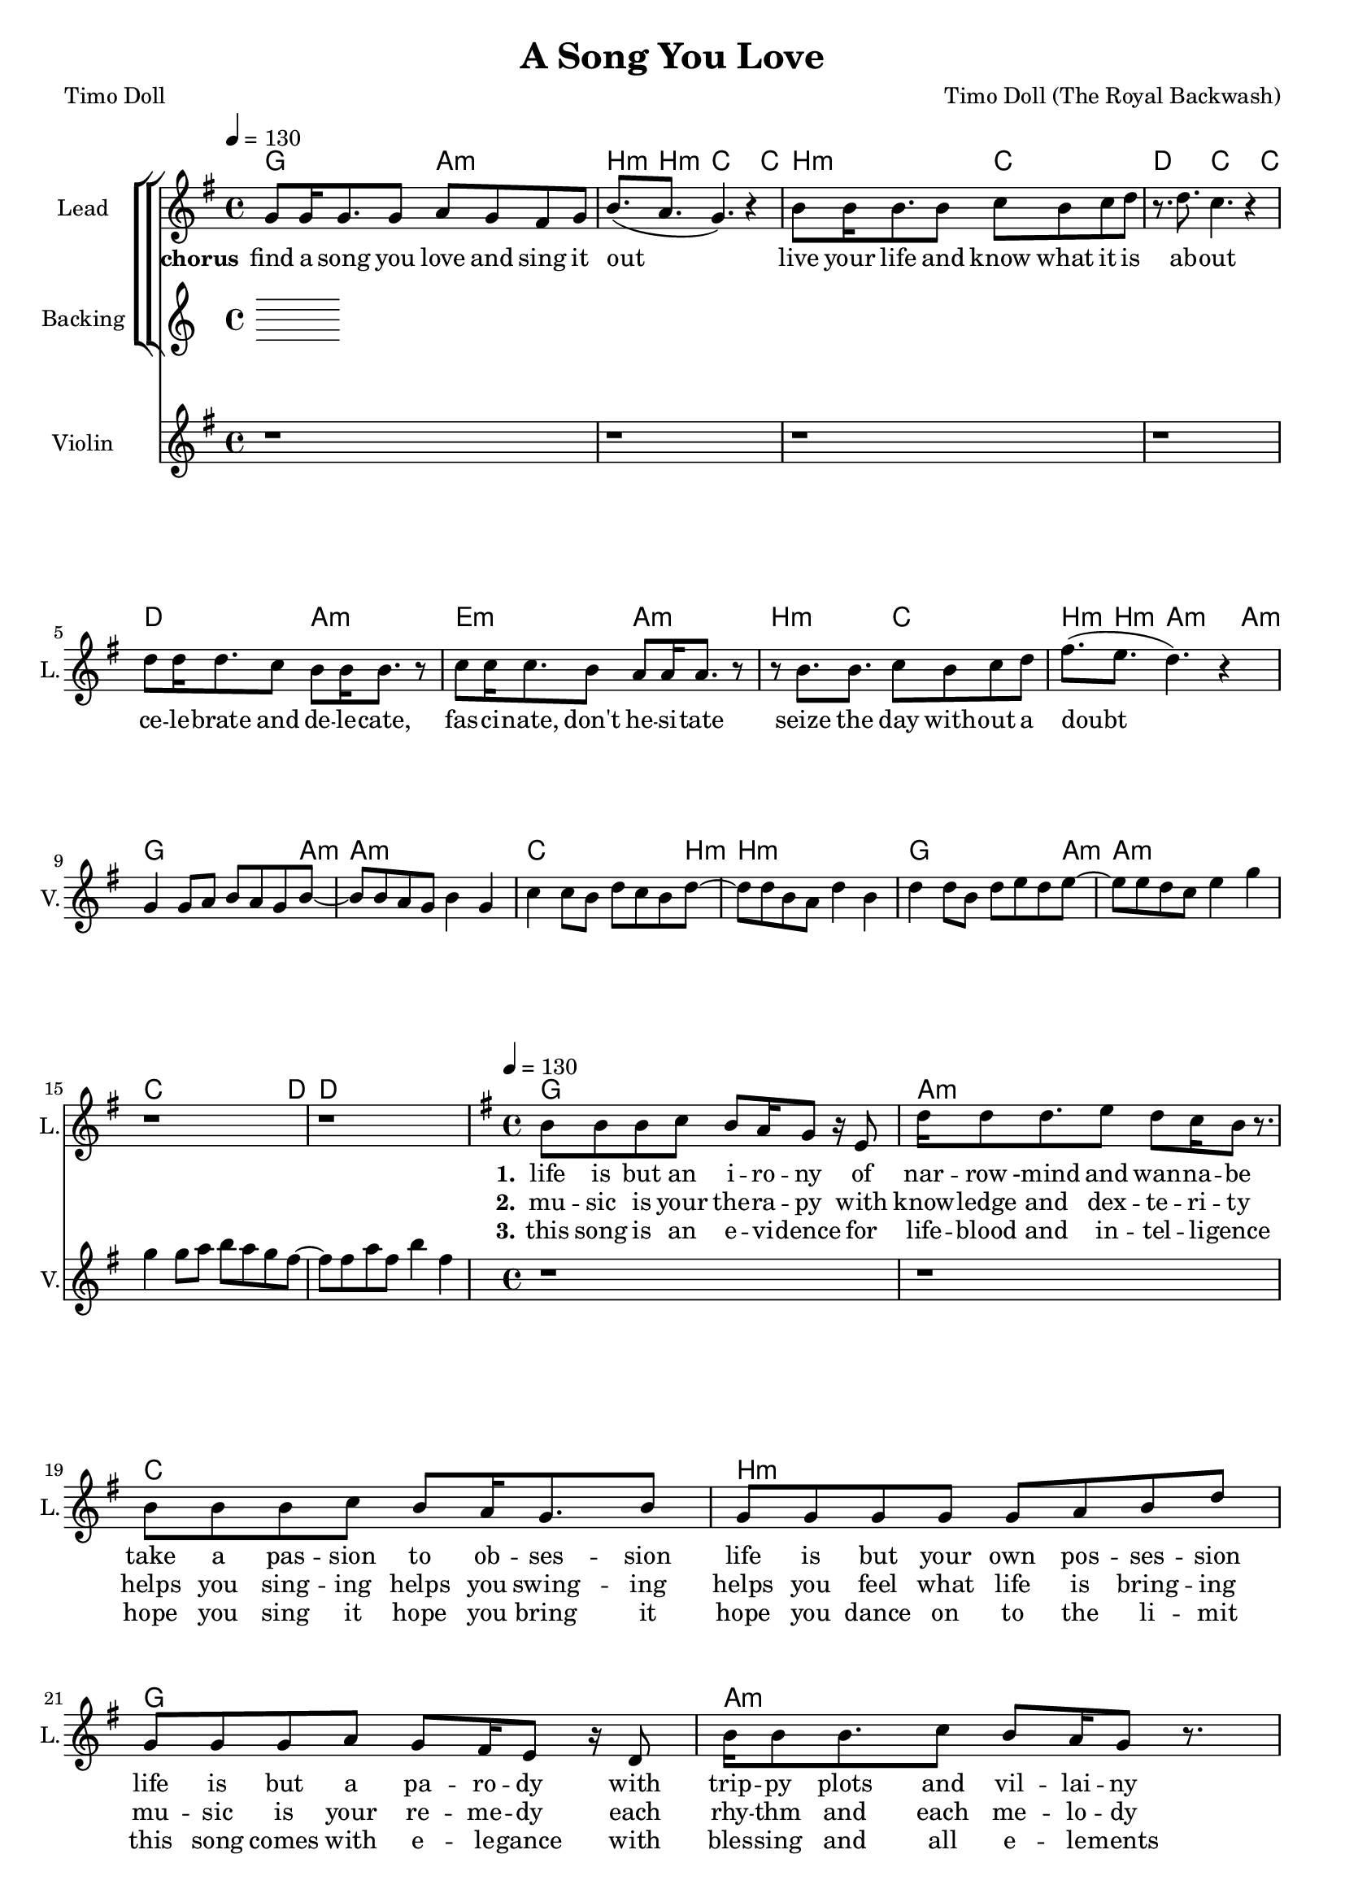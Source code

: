 \version "2.18.2"

\header {
  title = "A Song You Love"
  composer = "Timo Doll (The Royal Backwash)"
  poet = "Timo Doll"
}

global = {
  \key a \minor
  \time 4/4
  \tempo 4 = 130
}

harmonies = \chordmode {
  \global
  \set ChordNames.midiInstrument = #"acoustic grand"
  \germanChords
  
  
    c2 d:m e8.:m~ e:m f2~ f8
    e2:m f g4. f2~ f8
    g2 d:m a:m d:m 
    e:m f e8.:m~ e:m d2:m~ d8:m
  
  c2.. d8:m~ d1:m
  f2.. e8:m~ e1:m
  c2.. d8:m~ d1:m
  f2.. g8~ g1
    c1 d:m
  f e:m
  c d:m
  f g
  
}


chordstest = \relative c'' {
  \global
  
}

violinMusic = \relative c' {
  \set Staff.midiInstrument = #"violin"
  r1 r r r r r r r
  c4 c8 d e d c e8~ 
  e e d c e4 c
  f4 f8 e g f e g8~
  g g e d g4 e
  g4 g8 e g a g a8~ 
  a a g f a4 c
  c4 c8 d e d c b8~ 
  b b d b e4 b
  r1 r r r r r r r

  
}

lead_chorus = \relative c' {
  \global
  \set Staff.midiInstrument = #"voice oohs"
  
  
  c8 c16 c8. c8 
  d c b c
  e8.( d8. c4.) r4 
  e8 e16 e8. e8 
  f e f g
  r8. g8. f4. r4
  g8 g16 g8. f8 
  e e16 e8. r8
  f8 f16 f8. e8 
  d d16 d8. r8
  
  r8 e8. e8. 
  f8 e f g
  b8.( a g4.) r4 
  r1 r r r r r r r  
}
  

lead_verse = \relative c' {
  \global
  \set Staff.midiInstrument = #"voice oohs"
  
  e8 e e f 
  e d16 c8 r16 a8
  g'16 g8 g8. a8
  g f16 e8 r8.
  e8 e e f e d16 c8. e8
  c8 c c c c d e g 
  c,8 c c d 
  c b16 a8 r16 g8
  e'16 e8 e8. f8
  e d16 c8 r8.
  e8 e e e d c16 d8. e8
  d8\staccato d\staccato d\staccato d\staccato d\staccato d\staccato d\staccato d\staccato 

}



backingOne_chorus = \relative c''{
R1
g8.( g16~g8 f4.) r4
R1
r8. b16~b8 a4. r4
b8 b16 d16~d8 b8 a8 a16 a16~a8 r8
a8 a16 a16~a8 b8 a8 a16 a16~a8 r8
r8 a8~a16 a16~a8 b8 b8 b8 b8 e8. e16~e8 d8.

}

backingTwo_chorus = \relative c'' {
%R1
%(b8. g16~g8 a4.) r4
%d8 d16 d16~d8 e8 c8 c16 c16~c8 r8
%c8 c16 c16~c8 b8 a8 a16 a16~a8 r8


}

backingOne_verse =\relative c'' {

}

backingTwo_verse = \relative c'' {

}


lead_lyrics = \lyricmode {
  
  
  
  \set stanza = "chorus" 



find a song you love and sing it out
live your life and know what it is ab -- out
ce -- le -- brate and de -- le -- cate, 
fas -- ci -- nate, don't he -- si -- tate
seize the day with -- out a doubt
}

lead_lyrics_one = \lyricmode {
\set stanza = "1." 
life is but an i -- ro -- ny
of nar -- row -mind and wan -- na -- be
take a pas -- sion to ob -- ses -- sion
life is but your own pos -- ses -- sion

life is but a pa -- ro -- dy
with trip -- py plots and vil -- lai -- ny
write your sto -- ry for cheap glo -- ry
life is but an al -- le -- go -- ry

}

lead_lyrics_two = \lyricmode {
  \set stanza = "2."

mu -- sic is your the -- ra -- py
with know -- ledge and dex -- te -- ri -- ty
helps you sing -- ing helps you swing -- ing
helps you feel what life is bring -- ing

mu -- sic is your re -- me -- dy
each rhy -- thm and each me -- lo -- dy
sing with sharp tongue sing what's un -- sung
sing a song with your heart and lung

}

lead_lyrics_three = \lyricmode {
  \set stanza = "3."
this song is an e -- vi -- dence
for life -- blood and in -- tel -- li -- gence
hope you sing it hope you bring it
hope you dance on to the li -- mit

this song comes with e -- le -- gance
with bles -- sing and all e -- le -- ments
feel the fine -- ness feel the prime -- ness
feel this song as it's the fi -- nest
  
  
}

chordsPart = \new ChordNames \transpose c g { \global \harmonies }


choirPart = \new ChoirStaff <<
  \new StaffGroup <<

    \new Staff \with {
      instrumentName = "Lead"
      shortInstrumentName = "L."
    } {
      %\repeat volta 3 {
        \new Voice = "Lead_Chorus" { <<\transpose c g {\global \lead_chorus} >>}
        \new Voice = "Lead_Verse" {<<\transpose c g {\global \lead_verse} >>}
      %}
    }
    
  
    \new Lyrics \lyricsto "Lead_Chorus" \lead_lyrics
    \new Lyrics \lyricsto "Lead_Verse" \lead_lyrics_one
    \new Lyrics \lyricsto "Lead_Verse" \lead_lyrics_two
    \new Lyrics \lyricsto "Lead_Verse" \lead_lyrics_three
    
    \new Staff \with {
      instrumentName = "Backing"
      shortInstrumentName = "B."
    } {
      %\repeat volta 3 {
        %\new Voice = "BackingOne_Chorus" {\voiceOne <<\transpose c g {\global \backingOne_chorus} >>}
        %\new Voice = "BackingTwo_Chorus" {\voiceTwo <<\transpose c g {\global \backingTwo_chorus} >>} 
        %\new Voice = "BackingOne_Verse" {\voiceOne <<\transpose c g {\global \backingOne_verse} >>} 
        %\new Voice = "BackingTwo_Verse" {\voiceTwo <<\transpose c g {\global \backingTwo_verse} >>} 
      %}
    }
  >>

>>

\score {
  <<
   
    \chordsPart
    \choirPart
     \new Staff \with {
      instrumentName = "Violin"
      shortInstrumentName = "V."
     } {
      \new Voice = "Violin" { <<\transpose c g {\global \violinMusic} >>}  
     }
  
  >>
  
  \layout {
    \context {
      \Staff \RemoveEmptyStaves
      %\override VerticalAxisGroup.remove-first = ##t
    }
  }
  \midi {
    \tempo 4=120
  }
}

\paper {
  page-count = #2
}

%Größe der Partitur
#(set-global-staff-size 18)